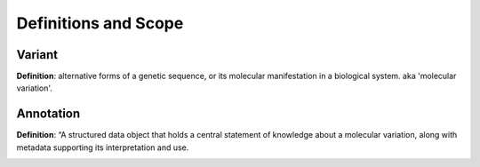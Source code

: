 Definitions and Scope
!!!!!!!!!!!!!!!!!!!!!


Variant
*******
**Definition**: alternative forms of a genetic sequence, or its molecular manifestation in a biological system.  aka 'molecular variation'.


Annotation
**********
**Definition**:  “A structured data object that holds a central statement of knowledge about a molecular variation, along with metadata supporting its interpretation and use.

.. image:: ../images/annotation-definition.PNG
  :width: 400
